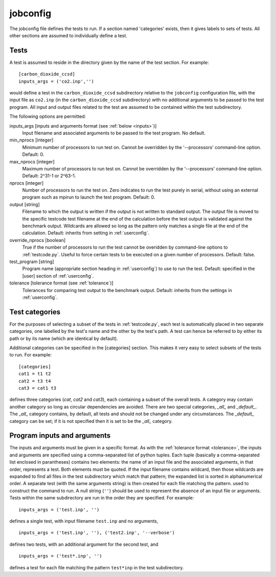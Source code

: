 .. _jobconfig:

jobconfig
=========

The jobconfig file defines the tests to run.  If a section named 'categories'
exists, then it gives labels to sets of tests.  All other sections are assumed
to individually define a test.

Tests
-----

A test is assumed to reside in the directory given by the name of the test
section.  For example::

    [carbon_dioxide_ccsd]
    inputs_args = ('co2.inp','')

would define a test in the ``carbon_dioxide_ccsd`` subdirectory relative to the
``jobconfig`` configuration file, with the input file as ``co2.inp`` (in the
``carbon_dioxide_ccsd`` subdirectory) with no additional arguments to be passed
to the test program.  All input and output files related to the test are
assumed to be contained within the test subdirectory.

The following options are permitted:

inputs_args [inputs and arguments format (see :ref:`below <inputs>`)]
    Input filename and associated arguments to be passed to the test program.
    No default.
min_nprocs [integer]
    Minimum number of processors to run test on.  Cannot be overridden by the
    '--processors' command-line option.  Default: 0.
max_nprocs [integer]
    Maximum number of processors to run test on.  Cannot be overridden by the
    '--processors' command-line option.  Default: 2^31-1 or 2^63-1.
nprocs [integer]
    Number of processors to run the test on.  Zero indicates to run the test
    purely in serial, without using an external program such as mpirun to
    launch the test program.  Default: 0.
output [string]
    Filename to which the output is written if the output is not written to
    standard output.  The output file is moved to the specific testcode test
    filename at the end of the calculation before the test output is validated
    against the benchmark output.  Wildcards are allowed so long as the pattern
    only matches a single file at the end of the calculation.  Default:
    inherits from setting in :ref:`userconfig`.
override_nprocs [boolean]
    True if the number of processors to run the test cannot be overidden by
    command-line options to :ref:`testcode.py`.  Useful to force certain tests
    to be executed on a given number of processors.  Default: false.
test_program [string]
    Program name (appropriate section heading in :ref:`userconfig`) to use to
    run the test.  Default: specified in the [user] section of
    :ref:`userconfig`.
tolerance [tolerance format (see :ref:`tolerance`)]
    Tolerances for comparing test output to the benchmark output.  Default:
    inherits from the settings in :ref:`userconfig`.

Test categories
---------------

For the purposes of selecting a subset of the tests in :ref:`testcode.py`, each
test is automatically placed in two separate categories, one labelled by the
test's name and the other by the test's path.  A test can hence be referred to
by either its path or by its name (which are identical by default).  

Additional categories can be specified in the [categories] section.  This makes
it very easy to select subsets of the tests to run.  For example::

    [categories]
    cat1 = t1 t2
    cat2 = t3 t4
    cat3 = cat1 t3

defines three categories (`cat`, `cat2` and `cat3`), each containing a subset
of the overall tests.  A category may contain another category so long as
circular dependencies are avoided.  There are two special categories, `_all_`
and `_default_`.  The `_all_` category contains, by default, all tests and
should not be changed under any circumstances.  The `_default_` category can
be set; if it is not specified then it is set to be the `_all_` category.

.. _inputs:

Program inputs and arguments
----------------------------

The inputs and arguments must be given in a specific format.  As with the
:ref:`tolerance format <tolerance>`,  the inputs and arguments are specified
using a comma-separated list of python tuples.  Each tuple (basically
a comma-separated list enclosed in parantheses) contains two elements: the name
of an input file and the associated arguments, in that order, represents
a test.  Both elements must be quoted.  If the input filename contains
wildcard, then those wildcards are expanded to find all files in the test
subdirectory which match that pattern; the expanded list is sorted in
alphanumerical order.  A separate test (with the same arguments string) is then
created for each file matching the pattern.  used to construct the command to
run.  A null string (``''``) should be used to represent the absence of an
input file or arguments.  Tests within the same subdirectory are run in the
order they are specified.  For example::

    inputs_args = ('test.inp', '')

defines a single test, with input filename ``test.inp`` and no arguments,

::

    inputs_args = ('test.inp', ''), ('test2.inp', '--verbose')

defines two tests, with an additional argument for the second test, and

::

    inputs_args = ('test*.inp', '')

defines a test for each file matching the pattern ``test*inp`` in the test
subdirectory.
